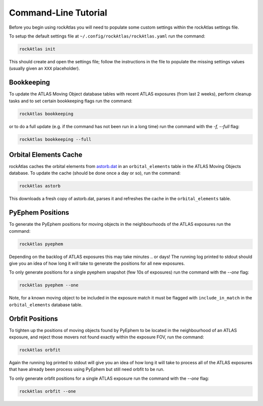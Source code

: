 Command-Line Tutorial
=====================

Before you begin using rockAtlas you will need to populate some custom settings within the rockAtlas settings file.

To setup the default settings file at ``~/.config/rockAtlas/rockAtlas.yaml`` run the command:

.. code-block:: bash 
    
    rockAtlas init

This should create and open the settings file; follow the instructions in the file to populate the missing settings values (usually given an ``XXX`` placeholder). 

Bookkeeping
-----------

To update the ATLAS Moving Object database tables with recent ATLAS exposures (from last 2 weeks), perform cleanup tasks and to set certain bookkeeping flags run the command:

.. code-block:: bash 
    
    rockAtlas bookkeeping 

or to do a full update (e.g. if the command has not been run in a long time) run the command with the `-f, --full` flag:

.. code-block:: bash 
    
    rockAtlas bookkeeping --full

Orbital Elements Cache
----------------------

rockAtlas caches the orbital elements from `astorb.dat <ftp://ftp.lowell.edu/pub/elgb/astorb.dat.gz>`_ in an ``orbital_elements`` table in the ATLAS Moving Objects database. To update the cache (should be done once a day or so), run the command:

.. code-block:: bash 
    
    rockAtlas astorb

This downloads a fresh copy of astorb.dat, parses it and refreshes the cache in the ``orbital_elements`` table.

PyEphem Positions
-----------------

To generate the PyEphem positions for moving objects in the neighbourhoods of the ATLAS exposures run the command:

.. code-block:: bash 
    
    rockAtlas pyephem

Depending on the backlog of ATLAS exposures this may take minutes .. or days! The running log printed to stdout should give you an idea of how long it will take to generate the positions for all new exposures.

To only generate positions for a single pyephem snapshot (few 10s of exposures) run the command with the `--one` flag:

.. code-block:: bash 
    
    rockAtlas pyephem --one

Note, for a known moving object to be included in the exposure match it must be flagged with ``include_in_match`` in the ``orbital_elements`` database table.

Orbfit Positions
----------------

To tighten up the positions of moving objects found by PyEphem to be located in the neighbourhood of an ATLAS exposure, and reject those movers not found exactly within the exposure FOV, run the command:

.. code-block:: bash 
    
    rockAtlas orbfit

Again the running log printed to stdout will give you an idea of how long it will take to process all of the ATLAS exposures that have already been process using PyEphem but still need orbfit to be run.

To only generate orbfit positions for a single ATLAS exposure run the command with the `--one` flag:

.. code-block:: bash 
    
    rockAtlas orbfit --one




    

